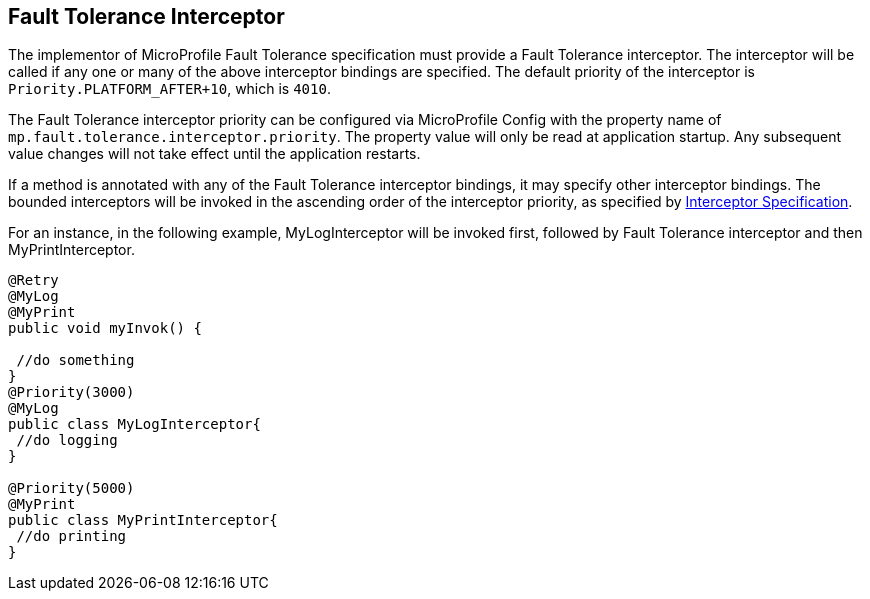 //
// Copyright (c) 2018 Contributors to the Eclipse Foundation
//
// See the NOTICE file(s) distributed with this work for additional
// information regarding copyright ownership.
//
// Licensed under the Apache License, Version 2.0 (the "License");
// You may not use this file except in compliance with the License.
// You may obtain a copy of the License at
//
//    http://www.apache.org/licenses/LICENSE-2.0
//
// Unless required by applicable law or agreed to in writing, software
// distributed under the License is distributed on an "AS IS" BASIS,
// WITHOUT WARRANTIES OR CONDITIONS OF ANY KIND, either express or implied.
// See the License for the specific language governing permissions and
// limitations under the License.
// Contributors:
// Emily Jiang

[[fault-tolerance-interceptor]]

== Fault Tolerance Interceptor

The implementor of MicroProfile Fault Tolerance specification must provide a Fault Tolerance interceptor. The interceptor will be called if any one or many of the above interceptor bindings are specified. The default priority of the interceptor is `Priority.PLATFORM_AFTER+10`, which is `4010`. 

The Fault Tolerance interceptor priority can be configured via MicroProfile Config with the property name of `mp.fault.tolerance.interceptor.priority`. The property value will only be read at application startup. Any subsequent value changes will not take effect until the application restarts.

If a method is annotated with any of the Fault Tolerance interceptor bindings, it may specify other interceptor bindings. The bounded interceptors will be invoked in the ascending order of the interceptor priority, as specified by https://download.oracle.com/otn-pub/jcp/interceptors-1_2A-mrel3-eval-spec/Intercept.pdf?AuthParam=1541543428_889968d50f535735cbabe343350e09a4[Interceptor Specification^]. 

For an instance, in the following example, MyLogInterceptor will be invoked first, followed by Fault Tolerance interceptor and then MyPrintInterceptor.

[source, java]
----
@Retry
@MyLog 
@MyPrint
public void myInvok() {

 //do something
}
@Priority(3000)
@MyLog
public class MyLogInterceptor{
 //do logging
}

@Priority(5000)
@MyPrint
public class MyPrintInterceptor{
 //do printing
}
----




